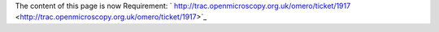 The content of this page is now Requirement:
` http://trac.openmicroscopy.org.uk/omero/ticket/1917 <http://trac.openmicroscopy.org.uk/omero/ticket/1917>`_

